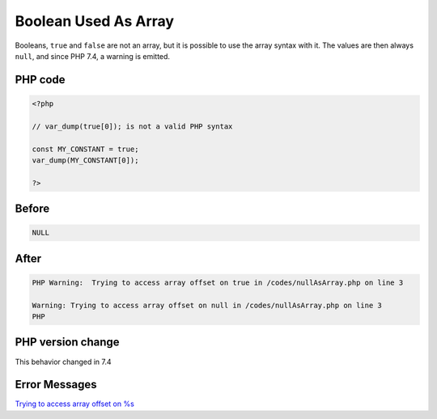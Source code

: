.. _`boolean-used-as-array`:

Boolean Used As Array
=====================
Booleans, ``true`` and ``false`` are not an array, but it is possible to use the array syntax with it. The values are then always ``null``, and since PHP 7.4, a warning is emitted.

PHP code
________
.. code-block:: php

   <?php
   
   // var_dump(true[0]); is not a valid PHP syntax
   
   const MY_CONSTANT = true;
   var_dump(MY_CONSTANT[0]);
   
   ?>

Before
______
.. code-block:: output

   NULL

After
______
.. code-block:: output

   PHP Warning:  Trying to access array offset on true in /codes/nullAsArray.php on line 3
   
   Warning: Trying to access array offset on null in /codes/nullAsArray.php on line 3
   PHP


PHP version change
__________________
This behavior changed in 7.4


Error Messages
______________

`Trying to access array offset on %s <https://php-errors.readthedocs.io/en/latest/messages/trying-to-access-array-offset-on-%s.html>`_




